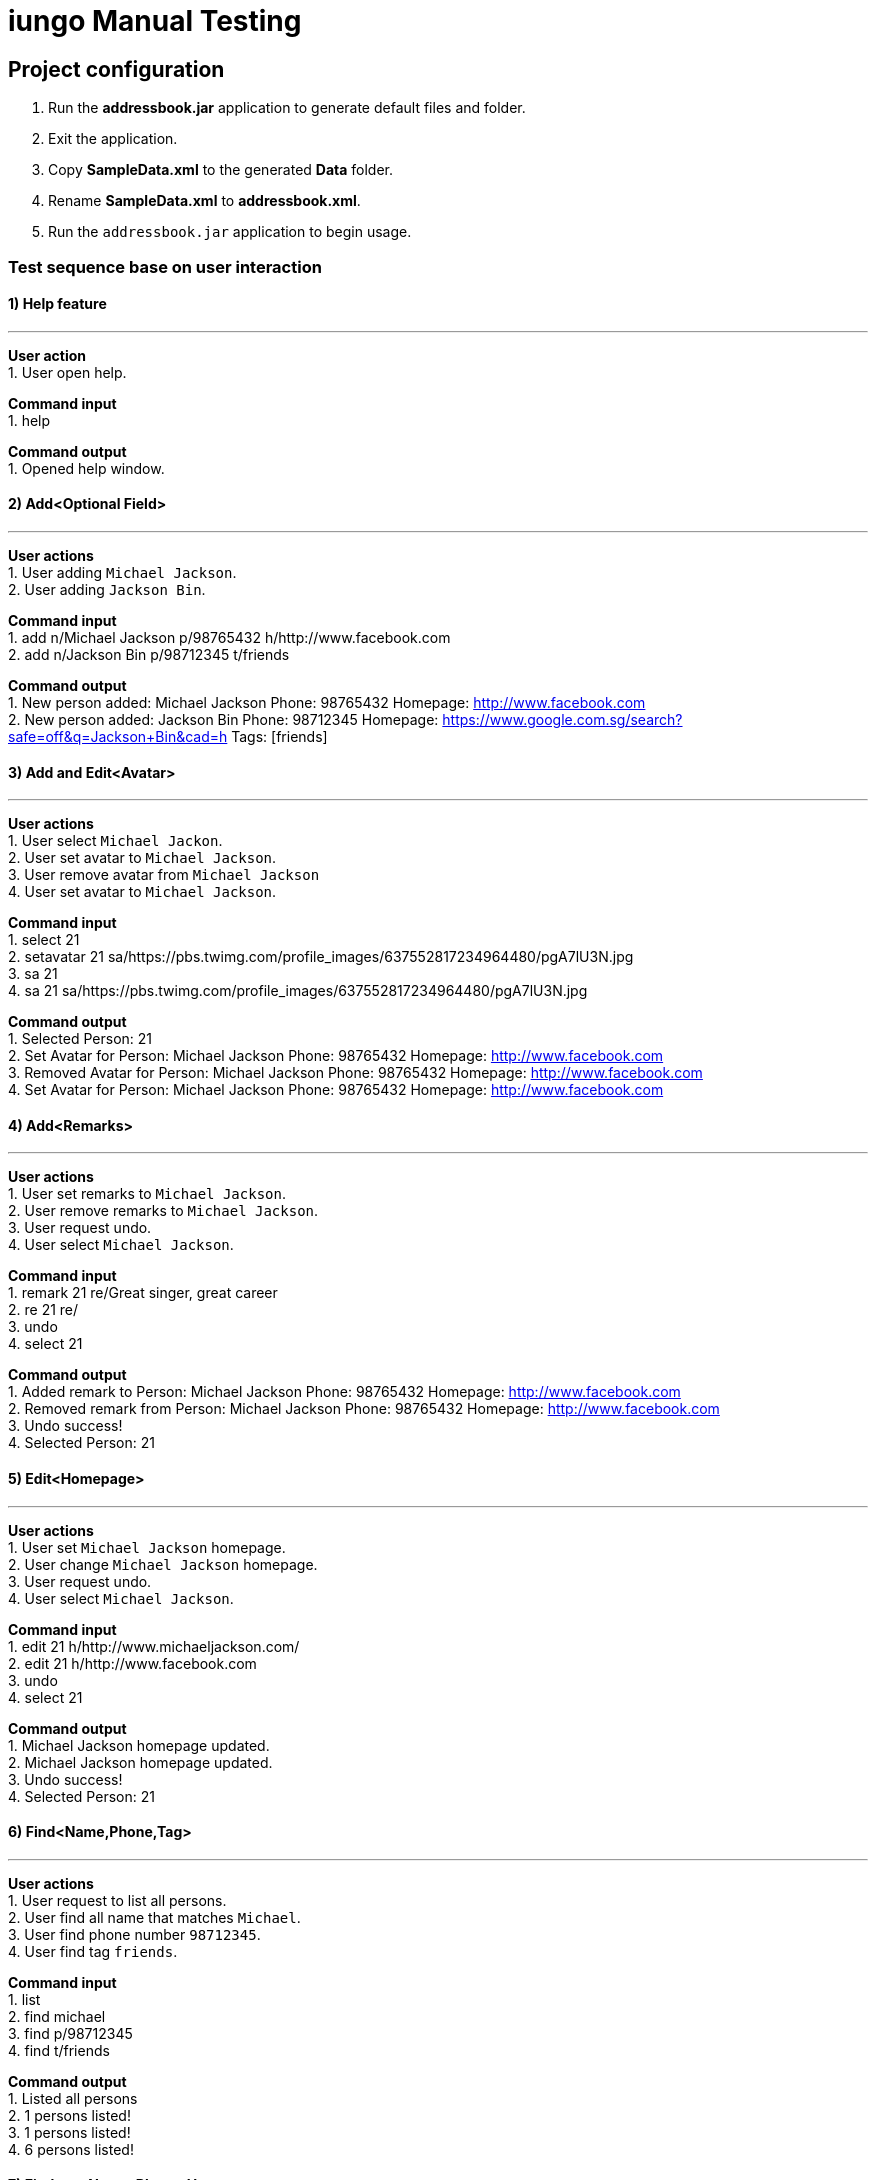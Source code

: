 = iungo Manual Testing
ifdef::env-github,env-browser[:outfilesuffix: .adoc]
:imagesDir: ../images
:stylesDir: ../stylesheets

== Project configuration
1. Run the *addressbook.jar* application to generate default files and folder. +
2. Exit the application. +
3. Copy *SampleData.xml* to the generated *Data* folder. +
4. Rename *SampleData.xml* to *addressbook.xml*. +
5. Run the `addressbook.jar` application to begin usage.

=== Test sequence base on user interaction

==== 1) Help feature

---
*User action* +
1. User open help.

*Command input* +
1. help

*Command output* +
1. Opened help window.

==== 2) Add<Optional Field>

---
*User actions* +
1. User adding `Michael Jackson`. +
2. User adding `Jackson Bin`.

*Command input* +
1. add n/Michael Jackson p/98765432 h/http://www.facebook.com +
2. add n/Jackson Bin p/98712345 t/friends

*Command output* +
1. New person added: Michael Jackson Phone: 98765432 Homepage: http://www.facebook.com +
2. New person added: Jackson Bin Phone: 98712345 Homepage: https://www.google.com.sg/search?safe=off&q=Jackson+Bin&cad=h Tags: [friends]

==== 3) Add and Edit<Avatar>

---
*User actions* +
1. User select `Michael Jackon`. +
2. User set avatar to `Michael Jackson`. +
3. User remove avatar from `Michael Jackson` +
4. User set avatar to `Michael Jackson`.

*Command input* +
1. select 21 +
2. setavatar 21 sa/https://pbs.twimg.com/profile_images/637552817234964480/pgA7lU3N.jpg +
3. sa 21 +
4. sa 21 sa/https://pbs.twimg.com/profile_images/637552817234964480/pgA7lU3N.jpg

*Command output* +
1. Selected Person: 21 +
2. Set Avatar for Person: Michael Jackson Phone: 98765432 Homepage: http://www.facebook.com +
3. Removed Avatar for Person: Michael Jackson Phone: 98765432 Homepage: http://www.facebook.com +
4. Set Avatar for Person: Michael Jackson Phone: 98765432 Homepage: http://www.facebook.com

==== 4) Add<Remarks>

---
*User actions* +
1. User set remarks to `Michael Jackson`. +
2. User remove remarks to `Michael Jackson`. +
3. User request undo. +
4. User select `Michael Jackson`.

*Command input* +
1. remark 21 re/Great singer, great career +
2. re 21 re/ +
3. undo +
4. select 21

*Command output* +
1. Added remark to Person: Michael Jackson Phone: 98765432 Homepage: http://www.facebook.com +
2. Removed remark from Person: Michael Jackson Phone: 98765432 Homepage: http://www.facebook.com +
3. Undo success! +
4. Selected Person: 21

==== 5) Edit<Homepage>

---
*User actions* +
1. User set `Michael Jackson` homepage. +
2. User change `Michael Jackson` homepage. +
3. User request undo. +
4. User select `Michael Jackson`.

*Command input* +
1. edit 21 h/http://www.michaeljackson.com/ +
2. edit 21 h/http://www.facebook.com +
3. undo +
4. select 21

*Command output* +
1. Michael Jackson homepage updated. +
2. Michael Jackson homepage updated. +
3. Undo success! +
4. Selected Person: 21 +

==== 6) Find<Name,Phone,Tag>

---
*User actions* +
1. User request to list all persons. +
2. User find all name that matches `Michael`. +
3. User find phone number `98712345`. +
4. User find tag `friends`.

*Command input* +
1. list +
2. find michael +
3. find p/98712345 +
4. find t/friends +

*Command output* +
1. Listed all persons +
2. 1 persons listed! +
3. 1 persons listed! +
4. 6 persons listed!

==== 7)  Findany<Name, Phone, Homepage>

---
*User actions* +
1. User request to list all persons. +
2. User find a portion of name that matches `Jack` and `Mo`. +
3. User find a portion of phone that matches `987` and `874`. +
4. User find a portion of homepage that matches `http://www.mic`.

*Command input* +
1. list +
2. findany jack mo +
3. findany p/987 874 +
4. findany h/http://www.michae

*Command output* +
1. Listed all persons +
2. 5 persons listed! +
3. 6 persons listed! +
4. 1 persons listed!

==== 8) Sort<Ascending,Descending>

---
*User actions* +
1. User request to list all persons. +
2. User sort all persons. +
3. User sort all persons by descending order. +
4. User sort all persons by ascending order. +
5. User request undo. +
6. User request redo.

*Command input* +
1. list +
2. sort +
3. sort d +
4. sort a +
5. undo +
6. redo

*Command output* +
1. Contacts listed +
2. Sorted all persons +
3. Sorted all persons +
4. Sorted all persons +
5. Undo success! +
6. Redo success!

==== 9) Gmap<Homepage,GoogleMap>

---
*User actions* +
1. User request to list all persons. +
2. User select `Michael Jackson`. +
3. User request `Michael Jackson` address search on Google Map. +
4. User request `Michael Jackson` homepage. +
5. User hide `side panel`.

*Command input* +
1. list +
2. select 14 +
3. gmap 14 +
4. select 14 +
5. select 0

*Command output* +
1. Listed all persons. +
2. Selected Person: 14 +
3. Mapping Person address: 14 +
4. Selected Person: 14 +
5. Invalid command format!

==== 10) Theme

---
*User actions* +
1. User list theme. +
2. User request to switch darker theme. +
3. User request to switch default theme. +
4. User request to switch lighter theme.

*Command input* +
1. theme +
2. theme 3 +
3. theme 1 +
4. theme 2

*Command output* +
1. Invalid command format and show list of theme. +
2. Theme updated: 3 +
3. Theme updated: 1 +
4. Theme updated: 2

==== 11) Recent

---
*User actions* +
1. User request to view all recently searched persons. +

*Command input* +
1. recent

*Command output* +
1. Searched persons listed

==== 12) RemoveTag<family>

---
*User actions* +
1. User request to list all persons. +
2. User decide to remove `family` tag. +
3. User undo. +
4. User redo.

*Command input* +
1. list +
2. removetag family +
3. undo +
4. redo

*Command output* +
1. Listed all persons. +
2. Tag specified removed from addressbook: [family] +
3. Undo success! +
4. Redo success!

==== 13) Undo, Redo

---
*User actions* +
1. User decide to remove `friends` tag. +
2. User undo. +
3. User redo. +

*Command input* +
1. removetag friends +
2. undo +
3. redo 

*Command output* +
1. Tag specified removed from addressbook: [friends] +
2. Undo success! +
3. Redo success! +

==== 14) Select

---
*User action* +
1. User select `Michael Jackson`. +

*Command input* +
1. select 14

*Command output* +
1. Selected Person: 14 +

==== 15) Delete

---
*User actions* +
1. User decide to delete `Michael Jackson`.

*Command input* +
1. delete 14

*Command output* +
1. Deleted Person: Michael Jackson Phone: 98765432 Homepage: http://www.michaeljackson.com/

==== 16) About

---
*User actions* +
1. User request `about` page to check details and feedback to developers. +

*Command input* +
1. about

*Command output* +
1. Opened about window.

=== End test sequence
